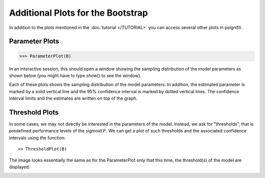 ===================================
Additional Plots for the Bootstrap
===================================

In addition to the plots mentioned in the :doc:`tutorial </TUTORIAL>` you can access several other plots in psignifit. 

Parameter Plots
---------------

>>> ParameterPlot(B)

In an interactive session, this should open a window showing the sampling distribution of
the model parameters as shown below (you might have to type show() to see the window).

.. image:: BootstrapParameters.png

Each of these plots shows the sampling distribution of the model parameters. In addition,
the estimated parameter is marked by a solid vertical line and the 95% confidence interval is
marked by dotted vertical lines. The confidence interval limits and the estimates are written
on top of the graph.


Threshold Plots
---------------

In some cases, we may not directly be interested in the parameters of the model. Instead, we
ask for "thresholds", that is predefined performance levels of the sigmoid :math:`F`. We can get a plot
of such thresholds and the associated confidence intervals using the function::

>> ThresholdPlot(B)

The image looks essentially the same as for the ParameterPlot only that this time, the threshold(s)
of the model are displayed. 

.. image:: BootstrapThresholds.png
